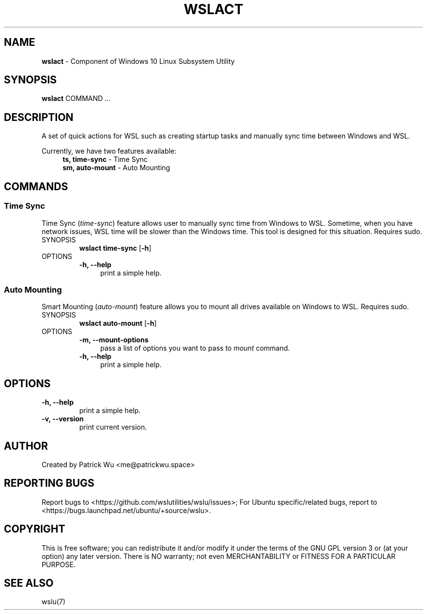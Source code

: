 .TH "WSLACT" "1" "DATEPLACEHOLDER" "VERSIONPLACEHOLDER" "WSL Utilities User Manual"
.SH NAME
.B wslact
- Component of Windows 10 Linux Subsystem Utility
.SH SYNOPSIS
.B wslact
.RB COMMAND
.I ...
.SH DESCRIPTION
A set of quick actions for WSL such as creating startup tasks and manually sync time between Windows and WSL.
.PP
Currently, we have two features available:
.in +4n
.nf
\fBts, time-sync\fR \- Time Sync
\fBsm, auto-mount\fR \- Auto Mounting
.fi
.in
.SH COMMANDS
.SS "Time Sync"
Time Sync (\fItime-sync\fR) feature allows user to manually sync time from Windows to WSL. Sometime, when you have network issues, WSL time will be slower than the Windows time. This tool is designed for this situation. Requires sudo.
.TP
SYNOPSIS
.B wslact time-sync
.RB [ \-h ]
.TP
OPTIONS
.nf
.B -h, --help
.in +4n
print a simple help.
.in
.fi
.SS "Auto Mounting"
Smart Mounting (\fIauto-mount\fR) feature allows you to mount all drives available on Windows to WSL. Requires sudo.
.TP
SYNOPSIS
.B wslact auto-mount
.RB [ \-h ]
.TP
OPTIONS
.nf
.B -m, --mount-options
.in +4n
pass a list of options you want to pass to \fImount\fR command.
.in
.fi
.nf
.B -h, --help
.in +4n
print a simple help.
.in
.fi
.SH OPTIONS
.TP
.B -h, --help
print a simple help.
.TP
.B -v, --version
print current version.
.SH AUTHOR
Created by Patrick Wu <me@patrickwu.space>
.SH REPORTING BUGS
Report bugs to <https://github.com/wslutilities/wslu/issues>;
For Ubuntu specific/related bugs, report to <https://bugs.launchpad.net/ubuntu/+source/wslu>.
.SH COPYRIGHT
This is free software; you can redistribute it and/or modify it under
the terms of the GNU GPL version 3 or (at your option) any later
version.
There is NO warranty; not even MERCHANTABILITY or FITNESS FOR A
PARTICULAR PURPOSE.
.SH SEE ALSO
wslu(7)
